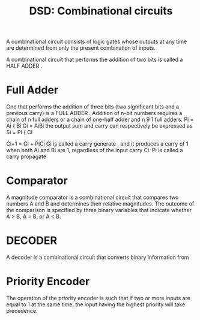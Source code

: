 :PROPERTIES:
:ID:       41f446ed-746c-47ec-bf13-f8d60c34e25d
:END:
#+title: DSD: Combinational circuits

A combinational circuit consists of logic gates whose outputs at any time are determined from only the present combination of inputs.

A combinational circuit that performs the addition of two bits is called a  HALF ADDER .
* Full Adder
One that performs the addition of three bits (two significant bits and a previous carry) is a  FULL ADDER .
Addition of n-bit numbers requires a chain of n full adders or a chain of one-half adder and n 9 1 full adders.
 Pi = Ai { Bi
Gi = AiBi 
 the output sum and carry can respectively be expressed as 
 Si = Pi { Ci
 
Ci+1 = Gi + PiCi 
 Gi is called a  carry generate , and it produces a carry of 1 when both  Ai and  Bi are 1, 
regardless of the input carry  Ci. Pi is called a  carry propagate
* Comparator
A  magnitude comparator is a combinational circuit that compares two numbers  A and  B  and determines their relative magnitudes.
The outcome of the comparison is specified by three binary variables that indicate whether   A > B, A = B, or  A < B. 
* DECODER
A  decoder is a combinational circuit that converts binary information from
* Priority Encoder
 The operation of the priority encoder is such that if two or more inputs are equal to 1 at the same time, the input having the highest priority will take precedence.
